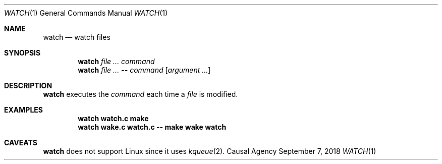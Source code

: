 .Dd September 7, 2018
.Dt WATCH 1
.Os "Causal Agency"
.Sh NAME
.Nm watch
.Nd watch files
.Sh SYNOPSIS
.Nm
.Ar
.Ar command
.Nm
.Ar
.Cm --
.Ar command
.Op Ar "argument ..."
.Sh DESCRIPTION
.Nm
executes the
.Ar command
each time a
.Ar file
is modified.
.Sh EXAMPLES
.Dl watch watch.c make
.Dl watch wake.c watch.c -- make wake watch
.Sh CAVEATS
.Nm
does not support Linux
since it uses
.Xr kqueue 2 .
